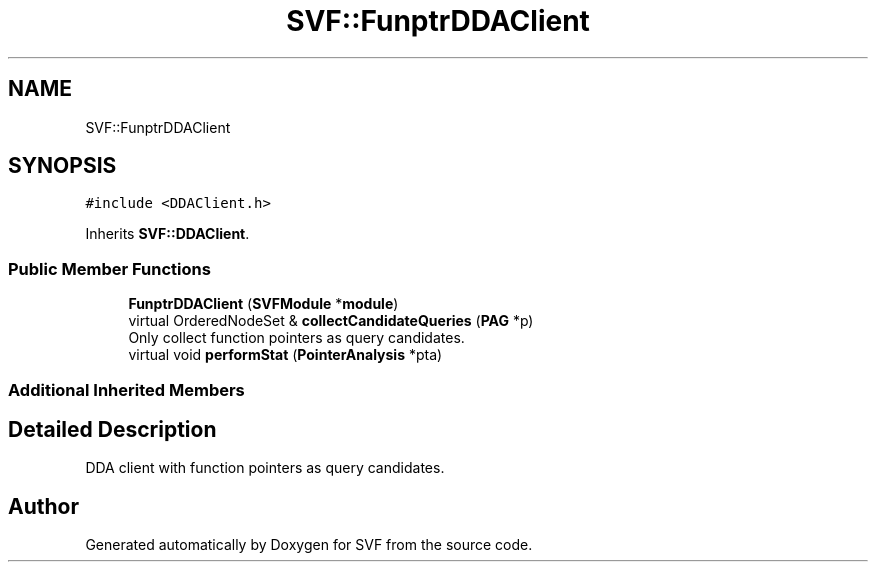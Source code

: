 .TH "SVF::FunptrDDAClient" 3 "Sun Feb 14 2021" "SVF" \" -*- nroff -*-
.ad l
.nh
.SH NAME
SVF::FunptrDDAClient
.SH SYNOPSIS
.br
.PP
.PP
\fC#include <DDAClient\&.h>\fP
.PP
Inherits \fBSVF::DDAClient\fP\&.
.SS "Public Member Functions"

.in +1c
.ti -1c
.RI "\fBFunptrDDAClient\fP (\fBSVFModule\fP *\fBmodule\fP)"
.br
.ti -1c
.RI "virtual OrderedNodeSet & \fBcollectCandidateQueries\fP (\fBPAG\fP *p)"
.br
.RI "Only collect function pointers as query candidates\&. "
.ti -1c
.RI "virtual void \fBperformStat\fP (\fBPointerAnalysis\fP *pta)"
.br
.in -1c
.SS "Additional Inherited Members"
.SH "Detailed Description"
.PP 
DDA client with function pointers as query candidates\&. 

.SH "Author"
.PP 
Generated automatically by Doxygen for SVF from the source code\&.
